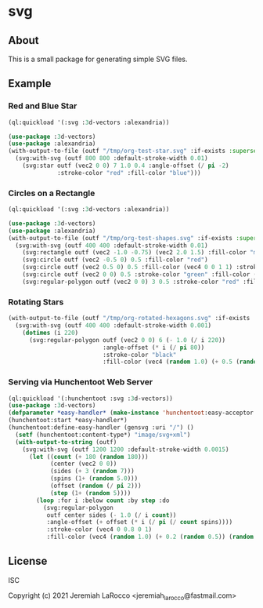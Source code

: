 * svg

** About

   This is a small package for generating simple SVG files.

** Example

*** Red and Blue Star
#+begin_src lisp :results file graphics :file "/tmp/org-test-star.svg"
  (ql:quickload '(:svg :3d-vectors :alexandria))

  (use-package :3d-vectors)
  (use-package :alexandria)
  (with-output-to-file (outf "/tmp/org-test-star.svg" :if-exists :supersede)
    (svg:with-svg (outf 800 800 :default-stroke-width 0.01)
      (svg:star outf (vec2 0 0) 7 1.0 0.4 :angle-offset (/ pi -2)
                :stroke-color "red" :fill-color "blue")))
#+end_src

#+RESULTS:
[[file:/tmp/org-test-star.svg]]

*** Circles on a Rectangle
#+begin_src lisp :results file graphics :file "/tmp/org-testsvg.svg"
  (ql:quickload '(:svg :3d-vectors :alexandria))

  (use-package :3d-vectors)
  (use-package :alexandria)
  (with-output-to-file (outf "/tmp/org-test-shapes.svg" :if-exists :supersede)
    (svg:with-svg (outf 400 400 :default-stroke-width 0.01)
      (svg:rectangle outf (vec2 -1.0 -0.75) (vec2 2.0 1.5) :fill-color "magenta")
      (svg:circle outf (vec2 -0.5 0) 0.5 :fill-color "red")
      (svg:circle outf (vec2 0.5 0) 0.5 :fill-color (vec4 0 0 1 1) :stroke-width 0.08)
      (svg:circle outf (vec2 0 0) 0.5 :stroke-color "green" :fill-color (vec4 0 1 0 0.5))
      (svg:regular-polygon outf (vec2 0 0) 3 0.5 :stroke-color "red" :fill-color "blue")))
      #+end_src

      #+RESULTS:
      [[file:/tmp/org-testsvg.svg]]

*** Rotating Stars
#+begin_src lisp :results file graphics :file "/tmp/org-testsvg3.svg"
  (with-output-to-file (outf "/tmp/org-rotated-hexagons.svg" :if-exists :supersede)
    (svg:with-svg (outf 400 400 :default-stroke-width 0.001)
      (dotimes (i 220)
        (svg:regular-polygon outf (vec2 0 0) 6 (- 1.0 (/ i 220))
                             :angle-offset (* i (/ pi 80))
                             :stroke-color "black"
                             :fill-color (vec4 (random 1.0) (+ 0.5 (random 0.5)) (random 1.0) 0.5)))))
#+end_src

*** Serving via Hunchentoot Web Server
#+begin_src lisp
  (ql:quickload '(:hunchentoot :svg :3d-vectors))
  (use-package :3d-vectors)
  (defparameter *easy-handler* (make-instance 'hunchentoot:easy-acceptor :port 4242))
  (hunchentoot:start *easy-handler*)
  (hunchentoot:define-easy-handler (gensvg :uri "/") ()
    (setf (hunchentoot:content-type*) "image/svg+xml")
    (with-output-to-string (outf)
      (svg:with-svg (outf 1200 1200 :default-stroke-width 0.0015)
        (let ((count (+ 180 (random 180)))
              (center (vec2 0 0))
              (sides (+ 3 (random 7)))
              (spins (1+ (random 5.0)))
              (offset (random (/ pi 2)))
              (step (1+ (random 5))))
          (loop :for i :below count :by step :do
            (svg:regular-polygon
             outf center sides (- 1.0 (/ i count))
             :angle-offset (+ offset (* i (/ pi (/ count spins))))
             :stroke-color (vec4 0 0.8 0 1)
             :fill-color (vec4 (random 1.0) (+ 0.2 (random 0.5)) (random 1.0) 0.25)))))))
#+end_src

#+RESULTS:
: GENSVG

** License
ISC

Copyright (c) 2021 Jeremiah LaRocco <jeremiah_larocco@fastmail.com>

